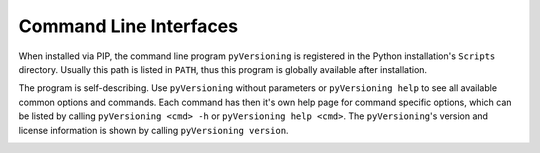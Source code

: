 Command Line Interfaces
#######################

When installed via PIP, the command line program ``pyVersioning`` is registered in the Python installation's ``Scripts``
directory. Usually this path is listed in ``PATH``, thus this program is globally available after installation.

The program is self-describing. Use ``pyVersioning`` without parameters or ``pyVersioning help`` to see all available
common options and commands. Each command has then it's own help page for command specific options, which can be listed
by calling ``pyVersioning <cmd> -h`` or ``pyVersioning help <cmd>``. The ``pyVersioning``'s version and license
information is shown by calling ``pyVersioning version``.

.. _References:cli:

.. autoprogram:: pyVersioning.CLI:Application().MainParser
  :prog: pyVersioning
  :groups:
